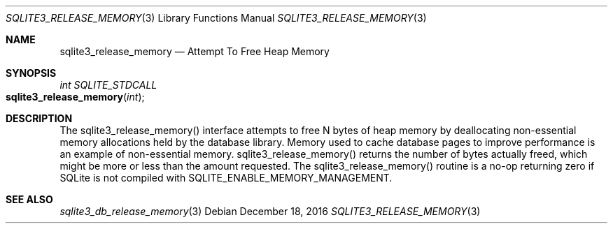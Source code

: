 .Dd December 18, 2016
.Dt SQLITE3_RELEASE_MEMORY 3
.Os
.Sh NAME
.Nm sqlite3_release_memory
.Nd Attempt To Free Heap Memory
.Sh SYNOPSIS
.Ft int SQLITE_STDCALL 
.Fo sqlite3_release_memory
.Fa "int"
.Fc
.Sh DESCRIPTION
The sqlite3_release_memory() interface attempts to free N bytes of
heap memory by deallocating non-essential memory allocations held by
the database library.
Memory used to cache database pages to improve performance is an example
of non-essential memory.
sqlite3_release_memory() returns the number of bytes actually freed,
which might be more or less than the amount requested.
The sqlite3_release_memory() routine is a no-op returning zero if SQLite
is not compiled with SQLITE_ENABLE_MEMORY_MANAGEMENT.
.Pp
.Sh SEE ALSO
.Xr sqlite3_db_release_memory 3
